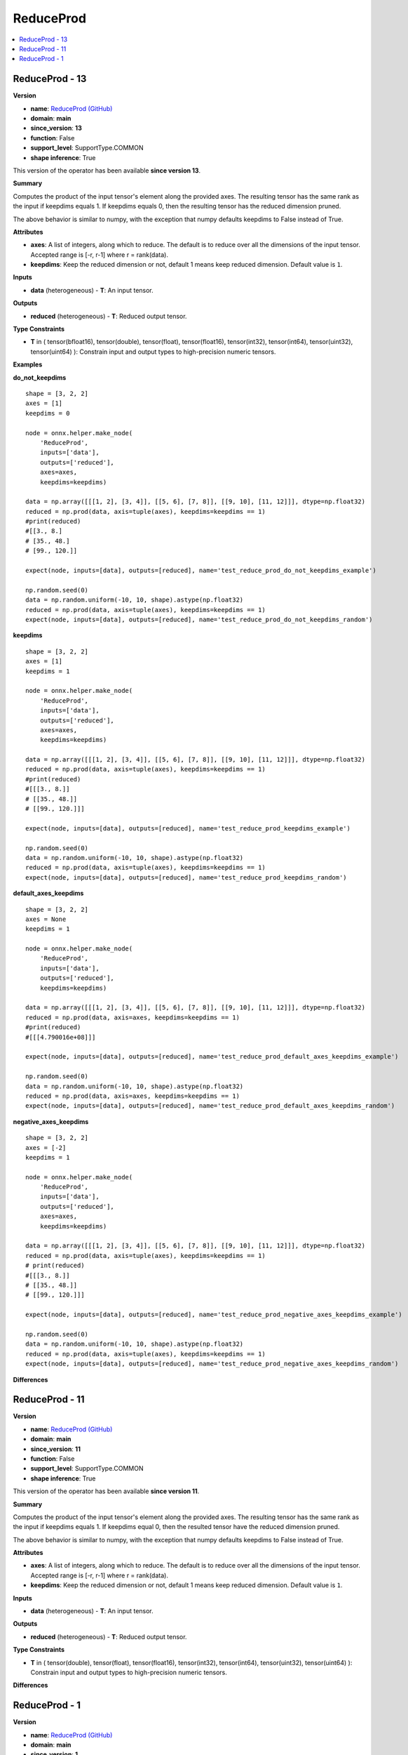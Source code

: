 
.. _l-onnx-doc-ReduceProd:

==========
ReduceProd
==========

.. contents::
    :local:


.. _l-onnx-op-reduceprod-13:

ReduceProd - 13
===============

**Version**

* **name**: `ReduceProd (GitHub) <https://github.com/onnx/onnx/blob/main/docs/Operators.md#ReduceProd>`_
* **domain**: **main**
* **since_version**: **13**
* **function**: False
* **support_level**: SupportType.COMMON
* **shape inference**: True

This version of the operator has been available
**since version 13**.

**Summary**

Computes the product of the input tensor's element along the provided axes. The resulting
tensor has the same rank as the input if keepdims equals 1. If keepdims equals 0, then
the resulting tensor has the reduced dimension pruned.

The above behavior is similar to numpy, with the exception that numpy defaults keepdims to
False instead of True.

**Attributes**

* **axes**:
  A list of integers, along which to reduce. The default is to reduce
  over all the dimensions of the input tensor. Accepted range is [-r,
  r-1] where r = rank(data).
* **keepdims**:
  Keep the reduced dimension or not, default 1 means keep reduced
  dimension. Default value is ``1``.

**Inputs**

* **data** (heterogeneous) - **T**:
  An input tensor.

**Outputs**

* **reduced** (heterogeneous) - **T**:
  Reduced output tensor.

**Type Constraints**

* **T** in (
  tensor(bfloat16),
  tensor(double),
  tensor(float),
  tensor(float16),
  tensor(int32),
  tensor(int64),
  tensor(uint32),
  tensor(uint64)
  ):
  Constrain input and output types to high-precision numeric tensors.

**Examples**

**do_not_keepdims**

::

    shape = [3, 2, 2]
    axes = [1]
    keepdims = 0

    node = onnx.helper.make_node(
        'ReduceProd',
        inputs=['data'],
        outputs=['reduced'],
        axes=axes,
        keepdims=keepdims)

    data = np.array([[[1, 2], [3, 4]], [[5, 6], [7, 8]], [[9, 10], [11, 12]]], dtype=np.float32)
    reduced = np.prod(data, axis=tuple(axes), keepdims=keepdims == 1)
    #print(reduced)
    #[[3., 8.]
    # [35., 48.]
    # [99., 120.]]

    expect(node, inputs=[data], outputs=[reduced], name='test_reduce_prod_do_not_keepdims_example')

    np.random.seed(0)
    data = np.random.uniform(-10, 10, shape).astype(np.float32)
    reduced = np.prod(data, axis=tuple(axes), keepdims=keepdims == 1)
    expect(node, inputs=[data], outputs=[reduced], name='test_reduce_prod_do_not_keepdims_random')

**keepdims**

::

    shape = [3, 2, 2]
    axes = [1]
    keepdims = 1

    node = onnx.helper.make_node(
        'ReduceProd',
        inputs=['data'],
        outputs=['reduced'],
        axes=axes,
        keepdims=keepdims)

    data = np.array([[[1, 2], [3, 4]], [[5, 6], [7, 8]], [[9, 10], [11, 12]]], dtype=np.float32)
    reduced = np.prod(data, axis=tuple(axes), keepdims=keepdims == 1)
    #print(reduced)
    #[[[3., 8.]]
    # [[35., 48.]]
    # [[99., 120.]]]

    expect(node, inputs=[data], outputs=[reduced], name='test_reduce_prod_keepdims_example')

    np.random.seed(0)
    data = np.random.uniform(-10, 10, shape).astype(np.float32)
    reduced = np.prod(data, axis=tuple(axes), keepdims=keepdims == 1)
    expect(node, inputs=[data], outputs=[reduced], name='test_reduce_prod_keepdims_random')

**default_axes_keepdims**

::

    shape = [3, 2, 2]
    axes = None
    keepdims = 1

    node = onnx.helper.make_node(
        'ReduceProd',
        inputs=['data'],
        outputs=['reduced'],
        keepdims=keepdims)

    data = np.array([[[1, 2], [3, 4]], [[5, 6], [7, 8]], [[9, 10], [11, 12]]], dtype=np.float32)
    reduced = np.prod(data, axis=axes, keepdims=keepdims == 1)
    #print(reduced)
    #[[[4.790016e+08]]]

    expect(node, inputs=[data], outputs=[reduced], name='test_reduce_prod_default_axes_keepdims_example')

    np.random.seed(0)
    data = np.random.uniform(-10, 10, shape).astype(np.float32)
    reduced = np.prod(data, axis=axes, keepdims=keepdims == 1)
    expect(node, inputs=[data], outputs=[reduced], name='test_reduce_prod_default_axes_keepdims_random')

**negative_axes_keepdims**

::

    shape = [3, 2, 2]
    axes = [-2]
    keepdims = 1

    node = onnx.helper.make_node(
        'ReduceProd',
        inputs=['data'],
        outputs=['reduced'],
        axes=axes,
        keepdims=keepdims)

    data = np.array([[[1, 2], [3, 4]], [[5, 6], [7, 8]], [[9, 10], [11, 12]]], dtype=np.float32)
    reduced = np.prod(data, axis=tuple(axes), keepdims=keepdims == 1)
    # print(reduced)
    #[[[3., 8.]]
    # [[35., 48.]]
    # [[99., 120.]]]

    expect(node, inputs=[data], outputs=[reduced], name='test_reduce_prod_negative_axes_keepdims_example')

    np.random.seed(0)
    data = np.random.uniform(-10, 10, shape).astype(np.float32)
    reduced = np.prod(data, axis=tuple(axes), keepdims=keepdims == 1)
    expect(node, inputs=[data], outputs=[reduced], name='test_reduce_prod_negative_axes_keepdims_random')

**Differences**

.. raw:: html

    <table style="white-space: pre; 1px solid black; font-family:courier; text-align:left !important;">
    <tr style="1px solid black;"><td style="background-color:#FFFFFF;"><code style="background-color:#FFFFFF;">0</code></td><td style="background-color:#FFFFFF;"><code style="background-color:#FFFFFF;">0</code></td><td style="background-color:#FFFFFF;"><code style="background-color:#FFFFFF;">Computes the product of the input tensor's element along the provided axes. The resulting</code></td><td style="background-color:#FFFFFF;"><code style="background-color:#FFFFFF;">Computes the product of the input tensor's element along the provided axes. The resulting</code></td></tr>
    <tr style="1px solid black;"><td><code>1</code></td><td><code>1</code></td><td style="background-color:#E5E7E9;"><code style="background-color:#E5E7E9;">tensor has the same rank as the input if keepdims equals 1. If keepdims equal 0, then</code></code></td><td style="background-color:#E5E7E9;"><code style="background-color:#E5E7E9;"><code>tensor has the same rank as the input if keepdims equals 1. If keepdims equal<span style="color:#196F3D;">s</span> 0, then</code></td></tr>
    <tr style="1px solid black;"><td><code>2</code></td><td><code>2</code></td><td style="background-color:#E5E7E9;"><code style="background-color:#E5E7E9;">the result<span style="color:#BA4A00;">e</span><span style="color:#BA4A00;">d</span> tensor ha<span style="color:#BA4A00;">v</span><span style="color:#BA4A00;">e</span> the reduced dimension pruned.</code></code></td><td style="background-color:#E5E7E9;"><code style="background-color:#E5E7E9;"><code>the result<span style="color:#196F3D;">i</span><span style="color:#196F3D;">n</span><span style="color:#196F3D;">g</span> tensor ha<span style="color:#196F3D;">s</span> the reduced dimension pruned.</code></td></tr>
    <tr style="1px solid black;"><td style="background-color:#FFFFFF;"><code style="background-color:#FFFFFF;">3</code></td><td style="background-color:#FFFFFF;"><code style="background-color:#FFFFFF;">3</code></td><td style="background-color:#FFFFFF;"><code style="background-color:#FFFFFF;"></code></td><td style="background-color:#FFFFFF;"><code style="background-color:#FFFFFF;"></code></td></tr>
    <tr style="1px solid black;"><td style="background-color:#FFFFFF;"><code style="background-color:#FFFFFF;">4</code></td><td style="background-color:#FFFFFF;"><code style="background-color:#FFFFFF;">4</code></td><td style="background-color:#FFFFFF;"><code style="background-color:#FFFFFF;">The above behavior is similar to numpy, with the exception that numpy defaults keepdims to</code></td><td style="background-color:#FFFFFF;"><code style="background-color:#FFFFFF;">The above behavior is similar to numpy, with the exception that numpy defaults keepdims to</code></td></tr>
    <tr style="1px solid black;"><td style="background-color:#FFFFFF;"><code style="background-color:#FFFFFF;">5</code></td><td style="background-color:#FFFFFF;"><code style="background-color:#FFFFFF;">5</code></td><td style="background-color:#FFFFFF;"><code style="background-color:#FFFFFF;">False instead of True.</code></td><td style="background-color:#FFFFFF;"><code style="background-color:#FFFFFF;">False instead of True.</code></td></tr>
    <tr style="1px solid black;"><td style="background-color:#FFFFFF;"><code style="background-color:#FFFFFF;">6</code></td><td style="background-color:#FFFFFF;"><code style="background-color:#FFFFFF;">6</code></td><td style="background-color:#FFFFFF;"><code style="background-color:#FFFFFF;"></code></td><td style="background-color:#FFFFFF;"><code style="background-color:#FFFFFF;"></code></td></tr>
    <tr style="1px solid black;"><td style="background-color:#FFFFFF;"><code style="background-color:#FFFFFF;">7</code></td><td style="background-color:#FFFFFF;"><code style="background-color:#FFFFFF;">7</code></td><td style="background-color:#FFFFFF;"><code style="background-color:#FFFFFF;">**Attributes**</code></td><td style="background-color:#FFFFFF;"><code style="background-color:#FFFFFF;">**Attributes**</code></td></tr>
    <tr style="1px solid black;"><td style="background-color:#FFFFFF;"><code style="background-color:#FFFFFF;">8</code></td><td style="background-color:#FFFFFF;"><code style="background-color:#FFFFFF;">8</code></td><td style="background-color:#FFFFFF;"><code style="background-color:#FFFFFF;"></code></td><td style="background-color:#FFFFFF;"><code style="background-color:#FFFFFF;"></code></td></tr>
    <tr style="1px solid black;"><td style="background-color:#FFFFFF;"><code style="background-color:#FFFFFF;">9</code></td><td style="background-color:#FFFFFF;"><code style="background-color:#FFFFFF;">9</code></td><td style="background-color:#FFFFFF;"><code style="background-color:#FFFFFF;">* **axes**:</code></td><td style="background-color:#FFFFFF;"><code style="background-color:#FFFFFF;">* **axes**:</code></td></tr>
    <tr style="1px solid black;"><td style="background-color:#FFFFFF;"><code style="background-color:#FFFFFF;">10</code></td><td style="background-color:#FFFFFF;"><code style="background-color:#FFFFFF;">10</code></td><td style="background-color:#FFFFFF;"><code style="background-color:#FFFFFF;">  A list of integers, along which to reduce. The default is to reduce</code></td><td style="background-color:#FFFFFF;"><code style="background-color:#FFFFFF;">  A list of integers, along which to reduce. The default is to reduce</code></td></tr>
    <tr style="1px solid black;"><td style="background-color:#FFFFFF;"><code style="background-color:#FFFFFF;">11</code></td><td style="background-color:#FFFFFF;"><code style="background-color:#FFFFFF;">11</code></td><td style="background-color:#FFFFFF;"><code style="background-color:#FFFFFF;">  over all the dimensions of the input tensor. Accepted range is [-r,</code></td><td style="background-color:#FFFFFF;"><code style="background-color:#FFFFFF;">  over all the dimensions of the input tensor. Accepted range is [-r,</code></td></tr>
    <tr style="1px solid black;"><td style="background-color:#FFFFFF;"><code style="background-color:#FFFFFF;">12</code></td><td style="background-color:#FFFFFF;"><code style="background-color:#FFFFFF;">12</code></td><td style="background-color:#FFFFFF;"><code style="background-color:#FFFFFF;">  r-1] where r = rank(data).</code></td><td style="background-color:#FFFFFF;"><code style="background-color:#FFFFFF;">  r-1] where r = rank(data).</code></td></tr>
    <tr style="1px solid black;"><td style="background-color:#FFFFFF;"><code style="background-color:#FFFFFF;">13</code></td><td style="background-color:#FFFFFF;"><code style="background-color:#FFFFFF;">13</code></td><td style="background-color:#FFFFFF;"><code style="background-color:#FFFFFF;">* **keepdims**:</code></td><td style="background-color:#FFFFFF;"><code style="background-color:#FFFFFF;">* **keepdims**:</code></td></tr>
    <tr style="1px solid black;"><td style="background-color:#FFFFFF;"><code style="background-color:#FFFFFF;">14</code></td><td style="background-color:#FFFFFF;"><code style="background-color:#FFFFFF;">14</code></td><td style="background-color:#FFFFFF;"><code style="background-color:#FFFFFF;">  Keep the reduced dimension or not, default 1 means keep reduced</code></td><td style="background-color:#FFFFFF;"><code style="background-color:#FFFFFF;">  Keep the reduced dimension or not, default 1 means keep reduced</code></td></tr>
    <tr style="1px solid black;"><td style="background-color:#FFFFFF;"><code style="background-color:#FFFFFF;">15</code></td><td style="background-color:#FFFFFF;"><code style="background-color:#FFFFFF;">15</code></td><td style="background-color:#FFFFFF;"><code style="background-color:#FFFFFF;">  dimension. Default value is 1.</code></td><td style="background-color:#FFFFFF;"><code style="background-color:#FFFFFF;">  dimension. Default value is 1.</code></td></tr>
    <tr style="1px solid black;"><td style="background-color:#FFFFFF;"><code style="background-color:#FFFFFF;">16</code></td><td style="background-color:#FFFFFF;"><code style="background-color:#FFFFFF;">16</code></td><td style="background-color:#FFFFFF;"><code style="background-color:#FFFFFF;"></code></td><td style="background-color:#FFFFFF;"><code style="background-color:#FFFFFF;"></code></td></tr>
    <tr style="1px solid black;"><td style="background-color:#FFFFFF;"><code style="background-color:#FFFFFF;">17</code></td><td style="background-color:#FFFFFF;"><code style="background-color:#FFFFFF;">17</code></td><td style="background-color:#FFFFFF;"><code style="background-color:#FFFFFF;">**Inputs**</code></td><td style="background-color:#FFFFFF;"><code style="background-color:#FFFFFF;">**Inputs**</code></td></tr>
    <tr style="1px solid black;"><td style="background-color:#FFFFFF;"><code style="background-color:#FFFFFF;">18</code></td><td style="background-color:#FFFFFF;"><code style="background-color:#FFFFFF;">18</code></td><td style="background-color:#FFFFFF;"><code style="background-color:#FFFFFF;"></code></td><td style="background-color:#FFFFFF;"><code style="background-color:#FFFFFF;"></code></td></tr>
    <tr style="1px solid black;"><td style="background-color:#FFFFFF;"><code style="background-color:#FFFFFF;">19</code></td><td style="background-color:#FFFFFF;"><code style="background-color:#FFFFFF;">19</code></td><td style="background-color:#FFFFFF;"><code style="background-color:#FFFFFF;">* **data** (heterogeneous) - **T**:</code></td><td style="background-color:#FFFFFF;"><code style="background-color:#FFFFFF;">* **data** (heterogeneous) - **T**:</code></td></tr>
    <tr style="1px solid black;"><td style="background-color:#FFFFFF;"><code style="background-color:#FFFFFF;">20</code></td><td style="background-color:#FFFFFF;"><code style="background-color:#FFFFFF;">20</code></td><td style="background-color:#FFFFFF;"><code style="background-color:#FFFFFF;">  An input tensor.</code></td><td style="background-color:#FFFFFF;"><code style="background-color:#FFFFFF;">  An input tensor.</code></td></tr>
    <tr style="1px solid black;"><td style="background-color:#FFFFFF;"><code style="background-color:#FFFFFF;">21</code></td><td style="background-color:#FFFFFF;"><code style="background-color:#FFFFFF;">21</code></td><td style="background-color:#FFFFFF;"><code style="background-color:#FFFFFF;"></code></td><td style="background-color:#FFFFFF;"><code style="background-color:#FFFFFF;"></code></td></tr>
    <tr style="1px solid black;"><td style="background-color:#FFFFFF;"><code style="background-color:#FFFFFF;">22</code></td><td style="background-color:#FFFFFF;"><code style="background-color:#FFFFFF;">22</code></td><td style="background-color:#FFFFFF;"><code style="background-color:#FFFFFF;">**Outputs**</code></td><td style="background-color:#FFFFFF;"><code style="background-color:#FFFFFF;">**Outputs**</code></td></tr>
    <tr style="1px solid black;"><td style="background-color:#FFFFFF;"><code style="background-color:#FFFFFF;">23</code></td><td style="background-color:#FFFFFF;"><code style="background-color:#FFFFFF;">23</code></td><td style="background-color:#FFFFFF;"><code style="background-color:#FFFFFF;"></code></td><td style="background-color:#FFFFFF;"><code style="background-color:#FFFFFF;"></code></td></tr>
    <tr style="1px solid black;"><td style="background-color:#FFFFFF;"><code style="background-color:#FFFFFF;">24</code></td><td style="background-color:#FFFFFF;"><code style="background-color:#FFFFFF;">24</code></td><td style="background-color:#FFFFFF;"><code style="background-color:#FFFFFF;">* **reduced** (heterogeneous) - **T**:</code></td><td style="background-color:#FFFFFF;"><code style="background-color:#FFFFFF;">* **reduced** (heterogeneous) - **T**:</code></td></tr>
    <tr style="1px solid black;"><td style="background-color:#FFFFFF;"><code style="background-color:#FFFFFF;">25</code></td><td style="background-color:#FFFFFF;"><code style="background-color:#FFFFFF;">25</code></td><td style="background-color:#FFFFFF;"><code style="background-color:#FFFFFF;">  Reduced output tensor.</code></td><td style="background-color:#FFFFFF;"><code style="background-color:#FFFFFF;">  Reduced output tensor.</code></td></tr>
    <tr style="1px solid black;"><td style="background-color:#FFFFFF;"><code style="background-color:#FFFFFF;">26</code></td><td style="background-color:#FFFFFF;"><code style="background-color:#FFFFFF;">26</code></td><td style="background-color:#FFFFFF;"><code style="background-color:#FFFFFF;"></code></td><td style="background-color:#FFFFFF;"><code style="background-color:#FFFFFF;"></code></td></tr>
    <tr style="1px solid black;"><td style="background-color:#FFFFFF;"><code style="background-color:#FFFFFF;">27</code></td><td style="background-color:#FFFFFF;"><code style="background-color:#FFFFFF;">27</code></td><td style="background-color:#FFFFFF;"><code style="background-color:#FFFFFF;">**Type Constraints**</code></td><td style="background-color:#FFFFFF;"><code style="background-color:#FFFFFF;">**Type Constraints**</code></td></tr>
    <tr style="1px solid black;"><td style="background-color:#FFFFFF;"><code style="background-color:#FFFFFF;">28</code></td><td style="background-color:#FFFFFF;"><code style="background-color:#FFFFFF;">28</code></td><td style="background-color:#FFFFFF;"><code style="background-color:#FFFFFF;"></code></td><td style="background-color:#FFFFFF;"><code style="background-color:#FFFFFF;"></code></td></tr>
    <tr style="1px solid black;"><td style="background-color:#FFFFFF;"><code style="background-color:#FFFFFF;">29</code></td><td style="background-color:#FFFFFF;"><code style="background-color:#FFFFFF;">29</code></td><td style="background-color:#FFFFFF;"><code style="background-color:#FFFFFF;">* **T** in (</code></td><td style="background-color:#FFFFFF;"><code style="background-color:#FFFFFF;">* **T** in (</code></td></tr>
    <tr style="1px solid black;"><td></td><td style="background-color:#ABEBC6;"><code style="background-color:#ABEBC6;">30</code></td><td></td><td style="background-color:#ABEBC6;"><code style="background-color:#ABEBC6;">  tensor(bfloat16),</code></td></tr>
    <tr style="1px solid black;"><td style="background-color:#FFFFFF;"><code style="background-color:#FFFFFF;">30</code></td><td style="background-color:#FFFFFF;"><code style="background-color:#FFFFFF;">31</code></td><td style="background-color:#FFFFFF;"><code style="background-color:#FFFFFF;">  tensor(double),</code></td><td style="background-color:#FFFFFF;"><code style="background-color:#FFFFFF;">  tensor(double),</code></td></tr>
    <tr style="1px solid black;"><td style="background-color:#FFFFFF;"><code style="background-color:#FFFFFF;">31</code></td><td style="background-color:#FFFFFF;"><code style="background-color:#FFFFFF;">32</code></td><td style="background-color:#FFFFFF;"><code style="background-color:#FFFFFF;">  tensor(float),</code></td><td style="background-color:#FFFFFF;"><code style="background-color:#FFFFFF;">  tensor(float),</code></td></tr>
    <tr style="1px solid black;"><td style="background-color:#FFFFFF;"><code style="background-color:#FFFFFF;">32</code></td><td style="background-color:#FFFFFF;"><code style="background-color:#FFFFFF;">33</code></td><td style="background-color:#FFFFFF;"><code style="background-color:#FFFFFF;">  tensor(float16),</code></td><td style="background-color:#FFFFFF;"><code style="background-color:#FFFFFF;">  tensor(float16),</code></td></tr>
    <tr style="1px solid black;"><td style="background-color:#FFFFFF;"><code style="background-color:#FFFFFF;">33</code></td><td style="background-color:#FFFFFF;"><code style="background-color:#FFFFFF;">34</code></td><td style="background-color:#FFFFFF;"><code style="background-color:#FFFFFF;">  tensor(int32),</code></td><td style="background-color:#FFFFFF;"><code style="background-color:#FFFFFF;">  tensor(int32),</code></td></tr>
    <tr style="1px solid black;"><td style="background-color:#FFFFFF;"><code style="background-color:#FFFFFF;">34</code></td><td style="background-color:#FFFFFF;"><code style="background-color:#FFFFFF;">35</code></td><td style="background-color:#FFFFFF;"><code style="background-color:#FFFFFF;">  tensor(int64),</code></td><td style="background-color:#FFFFFF;"><code style="background-color:#FFFFFF;">  tensor(int64),</code></td></tr>
    <tr style="1px solid black;"><td style="background-color:#FFFFFF;"><code style="background-color:#FFFFFF;">35</code></td><td style="background-color:#FFFFFF;"><code style="background-color:#FFFFFF;">36</code></td><td style="background-color:#FFFFFF;"><code style="background-color:#FFFFFF;">  tensor(uint32),</code></td><td style="background-color:#FFFFFF;"><code style="background-color:#FFFFFF;">  tensor(uint32),</code></td></tr>
    <tr style="1px solid black;"><td style="background-color:#FFFFFF;"><code style="background-color:#FFFFFF;">36</code></td><td style="background-color:#FFFFFF;"><code style="background-color:#FFFFFF;">37</code></td><td style="background-color:#FFFFFF;"><code style="background-color:#FFFFFF;">  tensor(uint64)</code></td><td style="background-color:#FFFFFF;"><code style="background-color:#FFFFFF;">  tensor(uint64)</code></td></tr>
    <tr style="1px solid black;"><td style="background-color:#FFFFFF;"><code style="background-color:#FFFFFF;">37</code></td><td style="background-color:#FFFFFF;"><code style="background-color:#FFFFFF;">38</code></td><td style="background-color:#FFFFFF;"><code style="background-color:#FFFFFF;">  ):</code></td><td style="background-color:#FFFFFF;"><code style="background-color:#FFFFFF;">  ):</code></td></tr>
    <tr style="1px solid black;"><td style="background-color:#FFFFFF;"><code style="background-color:#FFFFFF;">38</code></td><td style="background-color:#FFFFFF;"><code style="background-color:#FFFFFF;">39</code></td><td style="background-color:#FFFFFF;"><code style="background-color:#FFFFFF;">  Constrain input and output types to high-precision numeric tensors.</code></td><td style="background-color:#FFFFFF;"><code style="background-color:#FFFFFF;">  Constrain input and output types to high-precision numeric tensors.</code></td></tr>
    </table>

.. _l-onnx-op-reduceprod-11:

ReduceProd - 11
===============

**Version**

* **name**: `ReduceProd (GitHub) <https://github.com/onnx/onnx/blob/main/docs/Operators.md#ReduceProd>`_
* **domain**: **main**
* **since_version**: **11**
* **function**: False
* **support_level**: SupportType.COMMON
* **shape inference**: True

This version of the operator has been available
**since version 11**.

**Summary**

Computes the product of the input tensor's element along the provided axes. The resulting
tensor has the same rank as the input if keepdims equals 1. If keepdims equal 0, then
the resulted tensor have the reduced dimension pruned.

The above behavior is similar to numpy, with the exception that numpy defaults keepdims to
False instead of True.

**Attributes**

* **axes**:
  A list of integers, along which to reduce. The default is to reduce
  over all the dimensions of the input tensor. Accepted range is [-r,
  r-1] where r = rank(data).
* **keepdims**:
  Keep the reduced dimension or not, default 1 means keep reduced
  dimension. Default value is ``1``.

**Inputs**

* **data** (heterogeneous) - **T**:
  An input tensor.

**Outputs**

* **reduced** (heterogeneous) - **T**:
  Reduced output tensor.

**Type Constraints**

* **T** in (
  tensor(double),
  tensor(float),
  tensor(float16),
  tensor(int32),
  tensor(int64),
  tensor(uint32),
  tensor(uint64)
  ):
  Constrain input and output types to high-precision numeric tensors.

**Differences**

.. raw:: html

    <table style="white-space: pre; 1px solid black; font-family:courier; text-align:left !important;">
    <tr style="1px solid black;"><td style="background-color:#FFFFFF;"><code style="background-color:#FFFFFF;">0</code></td><td style="background-color:#FFFFFF;"><code style="background-color:#FFFFFF;">0</code></td><td style="background-color:#FFFFFF;"><code style="background-color:#FFFFFF;">Computes the product of the input tensor's element along the provided axes. The resulting</code></td><td style="background-color:#FFFFFF;"><code style="background-color:#FFFFFF;">Computes the product of the input tensor's element along the provided axes. The resulting</code></td></tr>
    <tr style="1px solid black;"><td style="background-color:#FFFFFF;"><code style="background-color:#FFFFFF;">1</code></td><td style="background-color:#FFFFFF;"><code style="background-color:#FFFFFF;">1</code></td><td style="background-color:#FFFFFF;"><code style="background-color:#FFFFFF;">tensor has the same rank as the input if keepdims equals 1. If keepdims equal 0, then</code></td><td style="background-color:#FFFFFF;"><code style="background-color:#FFFFFF;">tensor has the same rank as the input if keepdims equals 1. If keepdims equal 0, then</code></td></tr>
    <tr style="1px solid black;"><td style="background-color:#FFFFFF;"><code style="background-color:#FFFFFF;">2</code></td><td style="background-color:#FFFFFF;"><code style="background-color:#FFFFFF;">2</code></td><td style="background-color:#FFFFFF;"><code style="background-color:#FFFFFF;">the resulted tensor have the reduced dimension pruned.</code></td><td style="background-color:#FFFFFF;"><code style="background-color:#FFFFFF;">the resulted tensor have the reduced dimension pruned.</code></td></tr>
    <tr style="1px solid black;"><td style="background-color:#FFFFFF;"><code style="background-color:#FFFFFF;">3</code></td><td style="background-color:#FFFFFF;"><code style="background-color:#FFFFFF;">3</code></td><td style="background-color:#FFFFFF;"><code style="background-color:#FFFFFF;"></code></td><td style="background-color:#FFFFFF;"><code style="background-color:#FFFFFF;"></code></td></tr>
    <tr style="1px solid black;"><td style="background-color:#FFFFFF;"><code style="background-color:#FFFFFF;">4</code></td><td style="background-color:#FFFFFF;"><code style="background-color:#FFFFFF;">4</code></td><td style="background-color:#FFFFFF;"><code style="background-color:#FFFFFF;">The above behavior is similar to numpy, with the exception that numpy defaults keepdims to</code></td><td style="background-color:#FFFFFF;"><code style="background-color:#FFFFFF;">The above behavior is similar to numpy, with the exception that numpy defaults keepdims to</code></td></tr>
    <tr style="1px solid black;"><td style="background-color:#FFFFFF;"><code style="background-color:#FFFFFF;">5</code></td><td style="background-color:#FFFFFF;"><code style="background-color:#FFFFFF;">5</code></td><td style="background-color:#FFFFFF;"><code style="background-color:#FFFFFF;">False instead of True.</code></td><td style="background-color:#FFFFFF;"><code style="background-color:#FFFFFF;">False instead of True.</code></td></tr>
    <tr style="1px solid black;"><td style="background-color:#FFFFFF;"><code style="background-color:#FFFFFF;">6</code></td><td style="background-color:#FFFFFF;"><code style="background-color:#FFFFFF;">6</code></td><td style="background-color:#FFFFFF;"><code style="background-color:#FFFFFF;"></code></td><td style="background-color:#FFFFFF;"><code style="background-color:#FFFFFF;"></code></td></tr>
    <tr style="1px solid black;"><td style="background-color:#FFFFFF;"><code style="background-color:#FFFFFF;">7</code></td><td style="background-color:#FFFFFF;"><code style="background-color:#FFFFFF;">7</code></td><td style="background-color:#FFFFFF;"><code style="background-color:#FFFFFF;">**Attributes**</code></td><td style="background-color:#FFFFFF;"><code style="background-color:#FFFFFF;">**Attributes**</code></td></tr>
    <tr style="1px solid black;"><td style="background-color:#FFFFFF;"><code style="background-color:#FFFFFF;">8</code></td><td style="background-color:#FFFFFF;"><code style="background-color:#FFFFFF;">8</code></td><td style="background-color:#FFFFFF;"><code style="background-color:#FFFFFF;"></code></td><td style="background-color:#FFFFFF;"><code style="background-color:#FFFFFF;"></code></td></tr>
    <tr style="1px solid black;"><td style="background-color:#FFFFFF;"><code style="background-color:#FFFFFF;">9</code></td><td style="background-color:#FFFFFF;"><code style="background-color:#FFFFFF;">9</code></td><td style="background-color:#FFFFFF;"><code style="background-color:#FFFFFF;">* **axes**:</code></td><td style="background-color:#FFFFFF;"><code style="background-color:#FFFFFF;">* **axes**:</code></td></tr>
    <tr style="1px solid black;"><td style="background-color:#FFFFFF;"><code style="background-color:#FFFFFF;">10</code></td><td style="background-color:#FFFFFF;"><code style="background-color:#FFFFFF;">10</code></td><td style="background-color:#FFFFFF;"><code style="background-color:#FFFFFF;">  A list of integers, along which to reduce. The default is to reduce</code></td><td style="background-color:#FFFFFF;"><code style="background-color:#FFFFFF;">  A list of integers, along which to reduce. The default is to reduce</code></td></tr>
    <tr style="1px solid black;"><td><code>11</code></td><td><code>11</code></td><td style="background-color:#E5E7E9;"><code style="background-color:#E5E7E9;">  over all the dimensions of the input tensor.</code></code></td><td style="background-color:#E5E7E9;"><code style="background-color:#E5E7E9;"><code>  over all the dimensions of the input tensor.<span style="color:#196F3D;"> </span><span style="color:#196F3D;">A</span><span style="color:#196F3D;">c</span><span style="color:#196F3D;">c</span><span style="color:#196F3D;">e</span><span style="color:#196F3D;">p</span><span style="color:#196F3D;">t</span><span style="color:#196F3D;">e</span><span style="color:#196F3D;">d</span><span style="color:#196F3D;"> </span><span style="color:#196F3D;">r</span><span style="color:#196F3D;">a</span><span style="color:#196F3D;">n</span><span style="color:#196F3D;">g</span><span style="color:#196F3D;">e</span><span style="color:#196F3D;"> </span><span style="color:#196F3D;">i</span><span style="color:#196F3D;">s</span><span style="color:#196F3D;"> </span><span style="color:#196F3D;">[</span><span style="color:#196F3D;">-</span><span style="color:#196F3D;">r</span><span style="color:#196F3D;">,</span></code></td></tr>
    <tr style="1px solid black;"><td></td><td style="background-color:#ABEBC6;"><code style="background-color:#ABEBC6;">12</code></td><td></td><td style="background-color:#ABEBC6;"><code style="background-color:#ABEBC6;">  r-1] where r = rank(data).</code></td></tr>
    <tr style="1px solid black;"><td style="background-color:#FFFFFF;"><code style="background-color:#FFFFFF;">12</code></td><td style="background-color:#FFFFFF;"><code style="background-color:#FFFFFF;">13</code></td><td style="background-color:#FFFFFF;"><code style="background-color:#FFFFFF;">* **keepdims**:</code></td><td style="background-color:#FFFFFF;"><code style="background-color:#FFFFFF;">* **keepdims**:</code></td></tr>
    <tr style="1px solid black;"><td style="background-color:#FFFFFF;"><code style="background-color:#FFFFFF;">13</code></td><td style="background-color:#FFFFFF;"><code style="background-color:#FFFFFF;">14</code></td><td style="background-color:#FFFFFF;"><code style="background-color:#FFFFFF;">  Keep the reduced dimension or not, default 1 means keep reduced</code></td><td style="background-color:#FFFFFF;"><code style="background-color:#FFFFFF;">  Keep the reduced dimension or not, default 1 means keep reduced</code></td></tr>
    <tr style="1px solid black;"><td style="background-color:#FFFFFF;"><code style="background-color:#FFFFFF;">14</code></td><td style="background-color:#FFFFFF;"><code style="background-color:#FFFFFF;">15</code></td><td style="background-color:#FFFFFF;"><code style="background-color:#FFFFFF;">  dimension. Default value is 1.</code></td><td style="background-color:#FFFFFF;"><code style="background-color:#FFFFFF;">  dimension. Default value is 1.</code></td></tr>
    <tr style="1px solid black;"><td style="background-color:#FFFFFF;"><code style="background-color:#FFFFFF;">15</code></td><td style="background-color:#FFFFFF;"><code style="background-color:#FFFFFF;">16</code></td><td style="background-color:#FFFFFF;"><code style="background-color:#FFFFFF;"></code></td><td style="background-color:#FFFFFF;"><code style="background-color:#FFFFFF;"></code></td></tr>
    <tr style="1px solid black;"><td style="background-color:#FFFFFF;"><code style="background-color:#FFFFFF;">16</code></td><td style="background-color:#FFFFFF;"><code style="background-color:#FFFFFF;">17</code></td><td style="background-color:#FFFFFF;"><code style="background-color:#FFFFFF;">**Inputs**</code></td><td style="background-color:#FFFFFF;"><code style="background-color:#FFFFFF;">**Inputs**</code></td></tr>
    <tr style="1px solid black;"><td style="background-color:#FFFFFF;"><code style="background-color:#FFFFFF;">17</code></td><td style="background-color:#FFFFFF;"><code style="background-color:#FFFFFF;">18</code></td><td style="background-color:#FFFFFF;"><code style="background-color:#FFFFFF;"></code></td><td style="background-color:#FFFFFF;"><code style="background-color:#FFFFFF;"></code></td></tr>
    <tr style="1px solid black;"><td style="background-color:#FFFFFF;"><code style="background-color:#FFFFFF;">18</code></td><td style="background-color:#FFFFFF;"><code style="background-color:#FFFFFF;">19</code></td><td style="background-color:#FFFFFF;"><code style="background-color:#FFFFFF;">* **data** (heterogeneous) - **T**:</code></td><td style="background-color:#FFFFFF;"><code style="background-color:#FFFFFF;">* **data** (heterogeneous) - **T**:</code></td></tr>
    <tr style="1px solid black;"><td style="background-color:#FFFFFF;"><code style="background-color:#FFFFFF;">19</code></td><td style="background-color:#FFFFFF;"><code style="background-color:#FFFFFF;">20</code></td><td style="background-color:#FFFFFF;"><code style="background-color:#FFFFFF;">  An input tensor.</code></td><td style="background-color:#FFFFFF;"><code style="background-color:#FFFFFF;">  An input tensor.</code></td></tr>
    <tr style="1px solid black;"><td style="background-color:#FFFFFF;"><code style="background-color:#FFFFFF;">20</code></td><td style="background-color:#FFFFFF;"><code style="background-color:#FFFFFF;">21</code></td><td style="background-color:#FFFFFF;"><code style="background-color:#FFFFFF;"></code></td><td style="background-color:#FFFFFF;"><code style="background-color:#FFFFFF;"></code></td></tr>
    <tr style="1px solid black;"><td style="background-color:#FFFFFF;"><code style="background-color:#FFFFFF;">21</code></td><td style="background-color:#FFFFFF;"><code style="background-color:#FFFFFF;">22</code></td><td style="background-color:#FFFFFF;"><code style="background-color:#FFFFFF;">**Outputs**</code></td><td style="background-color:#FFFFFF;"><code style="background-color:#FFFFFF;">**Outputs**</code></td></tr>
    <tr style="1px solid black;"><td style="background-color:#FFFFFF;"><code style="background-color:#FFFFFF;">22</code></td><td style="background-color:#FFFFFF;"><code style="background-color:#FFFFFF;">23</code></td><td style="background-color:#FFFFFF;"><code style="background-color:#FFFFFF;"></code></td><td style="background-color:#FFFFFF;"><code style="background-color:#FFFFFF;"></code></td></tr>
    <tr style="1px solid black;"><td style="background-color:#FFFFFF;"><code style="background-color:#FFFFFF;">23</code></td><td style="background-color:#FFFFFF;"><code style="background-color:#FFFFFF;">24</code></td><td style="background-color:#FFFFFF;"><code style="background-color:#FFFFFF;">* **reduced** (heterogeneous) - **T**:</code></td><td style="background-color:#FFFFFF;"><code style="background-color:#FFFFFF;">* **reduced** (heterogeneous) - **T**:</code></td></tr>
    <tr style="1px solid black;"><td style="background-color:#FFFFFF;"><code style="background-color:#FFFFFF;">24</code></td><td style="background-color:#FFFFFF;"><code style="background-color:#FFFFFF;">25</code></td><td style="background-color:#FFFFFF;"><code style="background-color:#FFFFFF;">  Reduced output tensor.</code></td><td style="background-color:#FFFFFF;"><code style="background-color:#FFFFFF;">  Reduced output tensor.</code></td></tr>
    <tr style="1px solid black;"><td style="background-color:#FFFFFF;"><code style="background-color:#FFFFFF;">25</code></td><td style="background-color:#FFFFFF;"><code style="background-color:#FFFFFF;">26</code></td><td style="background-color:#FFFFFF;"><code style="background-color:#FFFFFF;"></code></td><td style="background-color:#FFFFFF;"><code style="background-color:#FFFFFF;"></code></td></tr>
    <tr style="1px solid black;"><td style="background-color:#FFFFFF;"><code style="background-color:#FFFFFF;">26</code></td><td style="background-color:#FFFFFF;"><code style="background-color:#FFFFFF;">27</code></td><td style="background-color:#FFFFFF;"><code style="background-color:#FFFFFF;">**Type Constraints**</code></td><td style="background-color:#FFFFFF;"><code style="background-color:#FFFFFF;">**Type Constraints**</code></td></tr>
    <tr style="1px solid black;"><td style="background-color:#FFFFFF;"><code style="background-color:#FFFFFF;">27</code></td><td style="background-color:#FFFFFF;"><code style="background-color:#FFFFFF;">28</code></td><td style="background-color:#FFFFFF;"><code style="background-color:#FFFFFF;"></code></td><td style="background-color:#FFFFFF;"><code style="background-color:#FFFFFF;"></code></td></tr>
    <tr style="1px solid black;"><td style="background-color:#FFFFFF;"><code style="background-color:#FFFFFF;">28</code></td><td style="background-color:#FFFFFF;"><code style="background-color:#FFFFFF;">29</code></td><td style="background-color:#FFFFFF;"><code style="background-color:#FFFFFF;">* **T** in (</code></td><td style="background-color:#FFFFFF;"><code style="background-color:#FFFFFF;">* **T** in (</code></td></tr>
    <tr style="1px solid black;"><td style="background-color:#FFFFFF;"><code style="background-color:#FFFFFF;">29</code></td><td style="background-color:#FFFFFF;"><code style="background-color:#FFFFFF;">30</code></td><td style="background-color:#FFFFFF;"><code style="background-color:#FFFFFF;">  tensor(double),</code></td><td style="background-color:#FFFFFF;"><code style="background-color:#FFFFFF;">  tensor(double),</code></td></tr>
    <tr style="1px solid black;"><td style="background-color:#FFFFFF;"><code style="background-color:#FFFFFF;">30</code></td><td style="background-color:#FFFFFF;"><code style="background-color:#FFFFFF;">31</code></td><td style="background-color:#FFFFFF;"><code style="background-color:#FFFFFF;">  tensor(float),</code></td><td style="background-color:#FFFFFF;"><code style="background-color:#FFFFFF;">  tensor(float),</code></td></tr>
    <tr style="1px solid black;"><td style="background-color:#FFFFFF;"><code style="background-color:#FFFFFF;">31</code></td><td style="background-color:#FFFFFF;"><code style="background-color:#FFFFFF;">32</code></td><td style="background-color:#FFFFFF;"><code style="background-color:#FFFFFF;">  tensor(float16),</code></td><td style="background-color:#FFFFFF;"><code style="background-color:#FFFFFF;">  tensor(float16),</code></td></tr>
    <tr style="1px solid black;"><td style="background-color:#FFFFFF;"><code style="background-color:#FFFFFF;">32</code></td><td style="background-color:#FFFFFF;"><code style="background-color:#FFFFFF;">33</code></td><td style="background-color:#FFFFFF;"><code style="background-color:#FFFFFF;">  tensor(int32),</code></td><td style="background-color:#FFFFFF;"><code style="background-color:#FFFFFF;">  tensor(int32),</code></td></tr>
    <tr style="1px solid black;"><td style="background-color:#FFFFFF;"><code style="background-color:#FFFFFF;">33</code></td><td style="background-color:#FFFFFF;"><code style="background-color:#FFFFFF;">34</code></td><td style="background-color:#FFFFFF;"><code style="background-color:#FFFFFF;">  tensor(int64),</code></td><td style="background-color:#FFFFFF;"><code style="background-color:#FFFFFF;">  tensor(int64),</code></td></tr>
    <tr style="1px solid black;"><td style="background-color:#FFFFFF;"><code style="background-color:#FFFFFF;">34</code></td><td style="background-color:#FFFFFF;"><code style="background-color:#FFFFFF;">35</code></td><td style="background-color:#FFFFFF;"><code style="background-color:#FFFFFF;">  tensor(uint32),</code></td><td style="background-color:#FFFFFF;"><code style="background-color:#FFFFFF;">  tensor(uint32),</code></td></tr>
    <tr style="1px solid black;"><td style="background-color:#FFFFFF;"><code style="background-color:#FFFFFF;">35</code></td><td style="background-color:#FFFFFF;"><code style="background-color:#FFFFFF;">36</code></td><td style="background-color:#FFFFFF;"><code style="background-color:#FFFFFF;">  tensor(uint64)</code></td><td style="background-color:#FFFFFF;"><code style="background-color:#FFFFFF;">  tensor(uint64)</code></td></tr>
    <tr style="1px solid black;"><td style="background-color:#FFFFFF;"><code style="background-color:#FFFFFF;">36</code></td><td style="background-color:#FFFFFF;"><code style="background-color:#FFFFFF;">37</code></td><td style="background-color:#FFFFFF;"><code style="background-color:#FFFFFF;">  ):</code></td><td style="background-color:#FFFFFF;"><code style="background-color:#FFFFFF;">  ):</code></td></tr>
    <tr style="1px solid black;"><td style="background-color:#FFFFFF;"><code style="background-color:#FFFFFF;">37</code></td><td style="background-color:#FFFFFF;"><code style="background-color:#FFFFFF;">38</code></td><td style="background-color:#FFFFFF;"><code style="background-color:#FFFFFF;">  Constrain input and output types to high-precision numeric tensors.</code></td><td style="background-color:#FFFFFF;"><code style="background-color:#FFFFFF;">  Constrain input and output types to high-precision numeric tensors.</code></td></tr>
    </table>

.. _l-onnx-op-reduceprod-1:

ReduceProd - 1
==============

**Version**

* **name**: `ReduceProd (GitHub) <https://github.com/onnx/onnx/blob/main/docs/Operators.md#ReduceProd>`_
* **domain**: **main**
* **since_version**: **1**
* **function**: False
* **support_level**: SupportType.COMMON
* **shape inference**: True

This version of the operator has been available
**since version 1**.

**Summary**

Computes the product of the input tensor's element along the provided axes. The resulting
tensor has the same rank as the input if keepdims equals 1. If keepdims equal 0, then
the resulted tensor have the reduced dimension pruned.

The above behavior is similar to numpy, with the exception that numpy defaults keepdims to
False instead of True.

**Attributes**

* **axes**:
  A list of integers, along which to reduce. The default is to reduce
  over all the dimensions of the input tensor.
* **keepdims**:
  Keep the reduced dimension or not, default 1 means keep reduced
  dimension. Default value is ``1``.

**Inputs**

* **data** (heterogeneous) - **T**:
  An input tensor.

**Outputs**

* **reduced** (heterogeneous) - **T**:
  Reduced output tensor.

**Type Constraints**

* **T** in (
  tensor(double),
  tensor(float),
  tensor(float16),
  tensor(int32),
  tensor(int64),
  tensor(uint32),
  tensor(uint64)
  ):
  Constrain input and output types to high-precision numeric tensors.
